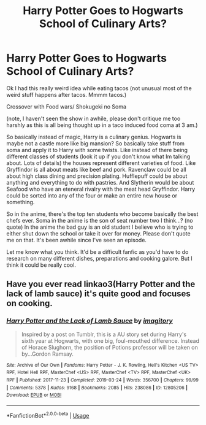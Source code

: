 #+TITLE: Harry Potter Goes to Hogwarts School of Culinary Arts?

* Harry Potter Goes to Hogwarts School of Culinary Arts?
:PROPERTIES:
:Author: justlooking4myson
:Score: 0
:DateUnix: 1587370629.0
:DateShort: 2020-Apr-20
:FlairText: Prompt
:END:
Ok I had this really weird idea while eating tacos (not unusual most of the weird stuff happens after tacos. Mmmm tacos.)

Crossover with Food wars/ Shokugeki no Soma

(note, I haven't seen the show in awhile, please don't critique me too harshly as this is all being thought up in a taco induced food coma at 3 am.)

So basically instead of magic, Harry is a culinary genius. Hogwarts is maybe not a castle more like big mansion? So basically take stuff from soma and apply it to Harry with some twists. Like instead of there being different classes of students (look it up if you don't know what Im talking about. Lots of details) the houses represent different varieties of food. Like Gryffindor is all about meats like beef and pork. Ravenclaw could be all about high class dining and precision plating. Hufflepuff could be about anything and everything to do with pastries. And Slytherin would be about Seafood who have an eteneral rivalry with the meat head Gryffindor. Harry could be sorted into any of the four or make an entire new house or something.

So in the anime, there's the top ten students who become basically the best chefs ever. Soma in the anime is the son of seat number two I think...? (no quote) In the anime the bad guy is an old student I believe who is trying to either shut down the school or take it over for money. Please don't quote me on that. It's been awhile since I've seen an episode.

Let me know what you think. It'd be a difficult fanfic as you'd have to do research on many different dishes, preparations and cooking galore. But I think it could be really cool.


** Have you ever read linkao3(Harry Potter and the lack of lamb sauce) it's quite good and focuses on cooking.
:PROPERTIES:
:Author: zombieqatz
:Score: 3
:DateUnix: 1587379120.0
:DateShort: 2020-Apr-20
:END:

*** [[https://archiveofourown.org/works/12805206][*/Harry Potter and the Lack of Lamb Sauce/*]] by [[https://www.archiveofourown.org/users/imagitory/pseuds/imagitory][/imagitory/]]

#+begin_quote
  Inspired by a post on Tumblr, this is a AU story set during Harry's sixth year at Hogwarts, with one big, foul-mouthed difference. Instead of Horace Slughorn, the position of Potions professor will be taken on by...Gordon Ramsay.
#+end_quote

^{/Site/:} ^{Archive} ^{of} ^{Our} ^{Own} ^{*|*} ^{/Fandoms/:} ^{Harry} ^{Potter} ^{-} ^{J.} ^{K.} ^{Rowling,} ^{Hell's} ^{Kitchen} ^{<US} ^{TV>} ^{RPF,} ^{Hotel} ^{Hell} ^{RPF,} ^{MasterChef} ^{<US>} ^{RPF,} ^{MasterChef} ^{<TV>} ^{RPF,} ^{MasterChef} ^{<UK>} ^{RPF} ^{*|*} ^{/Published/:} ^{2017-11-23} ^{*|*} ^{/Completed/:} ^{2019-03-24} ^{*|*} ^{/Words/:} ^{356700} ^{*|*} ^{/Chapters/:} ^{99/99} ^{*|*} ^{/Comments/:} ^{5378} ^{*|*} ^{/Kudos/:} ^{9168} ^{*|*} ^{/Bookmarks/:} ^{2085} ^{*|*} ^{/Hits/:} ^{238086} ^{*|*} ^{/ID/:} ^{12805206} ^{*|*} ^{/Download/:} ^{[[https://archiveofourown.org/downloads/12805206/Harry%20Potter%20and%20the.epub?updated_at=1574030229][EPUB]]} ^{or} ^{[[https://archiveofourown.org/downloads/12805206/Harry%20Potter%20and%20the.mobi?updated_at=1574030229][MOBI]]}

--------------

*FanfictionBot*^{2.0.0-beta} | [[https://github.com/tusing/reddit-ffn-bot/wiki/Usage][Usage]]
:PROPERTIES:
:Author: FanfictionBot
:Score: 2
:DateUnix: 1587379149.0
:DateShort: 2020-Apr-20
:END:
